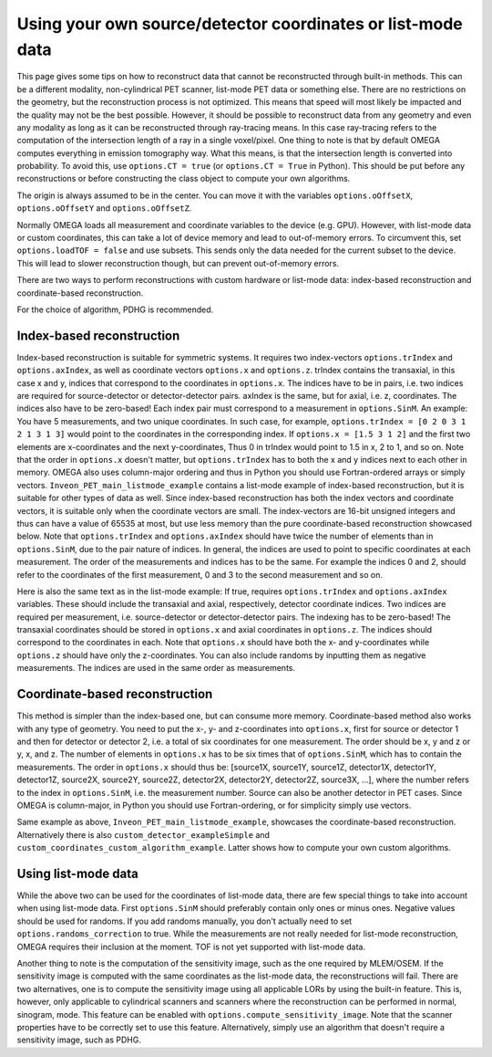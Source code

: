 Using your own source/detector coordinates or list-mode data
============================================================

This page gives some tips on how to reconstruct data that cannot be reconstructed through built-in methods. This can be a different modality, non-cylindrical PET scanner, list-mode PET data or something else. 
There are no restrictions on the geometry, but the reconstruction process is not optimized. This means that speed will most likely be impacted and the quality may not be the best possible. However, it should be possible
to reconstruct data from any geometry and even any modality as long as it can be reconstructed through ray-tracing means. In this case ray-tracing refers to the computation of the intersection length of a ray in a single 
voxel/pixel. One thing to note is that by default OMEGA computes everything in emission tomography way. What this means, is that the intersection length is converted into probability. To avoid this, use ``options.CT = true``
(or ``options.CT = True`` in Python). This should be put before any reconstructions or before constructing the class object to compute your own algorithms.

The origin is always assumed to be in the center. You can move it with the variables ``options.oOffsetX``, ``options.oOffsetY`` and ``options.oOffsetZ``.

Normally OMEGA loads all measurement and coordinate variables to the device (e.g. GPU). However, with list-mode data or custom coordinates, this can take a lot of device memory and lead to out-of-memory errors.
To circumvent this, set ``options.loadTOF = false`` and use subsets. This sends only the data needed for the current subset to the device. This will lead to slower reconstruction though, but can prevent
out-of-memory errors.

There are two ways to perform reconstructions with custom hardware or list-mode data: index-based reconstruction and coordinate-based reconstruction.

For the choice of algorithm, PDHG is recommended.

Index-based reconstruction
--------------------------

Index-based reconstruction is suitable for symmetric systems. It requires two index-vectors ``options.trIndex`` and ``options.axIndex``, as well as coordinate vectors ``options.x`` and ``options.z``. trIndex contains the transaxial, 
in this case x and y, indices that correspond to the coordinates in ``options.x``. The indices have to be in pairs, i.e. two indices are required for source-detector or detector-detector pairs. axIndex is the same, but for axial, 
i.e. z, coordinates. The indices also have to be zero-based! Each index pair must correspond to a measurement in ``options.SinM``. An example: You have 5 measurements, and two unique coordinates. 
In such case, for example, ``options.trIndex = [0 2 0 3 1 2 1 3 1 3]`` would point to the coordinates in the corresponding index. If ``options.x = [1.5 3 1 2]`` and the first two elements are x-coordinates and the next y-coordinates,
Thus 0 in trIndex would point to 1.5 in x, 2 to 1, and so on. Note that the order in ``options.x`` doesn't matter, but ``options.trIndex`` has to both the x and y indices next to each other in memory. OMEGA also uses column-major
ordering and thus in Python you should use Fortran-ordered arrays or simply vectors. ``Inveon_PET_main_listmode_example`` contains a list-mode example of index-based reconstruction, but it is suitable for other types of data
as well. Since index-based reconstruction has both the index vectors and coordinate vectors, it is suitable only when the coordinate vectors are small. The index-vectors are 16-bit unsigned integers and thus can have a value of
65535 at most, but use less memory than the pure coordinate-based reconstruction showcased below. Note that ``options.trIndex`` and ``options.axIndex`` should have twice the number of elements than in ``options.SinM``, due to the 
pair nature of indices. In general, the indices are used to point to specific coordinates at each measurement. The order of the measurements and indices has to be the same. For example the indices 0 and 2, should refer to the 
coordinates of the first measurement, 0 and 3 to the second measurement and so on. 

Here is also the same text as in the list-mode example: If true, requires ``options.trIndex`` and ``options.axIndex`` variables. These should include the transaxial and axial, respectively, detector
coordinate indices. Two indices are required per measurement, i.e. source-detector or detector-detector pairs. The indexing has to be zero-based! The transaxial coordinates should be stored in ``options.x`` and
axial coordinates in ``options.z``. The indices should correspond to the coordinates in each. Note that ``options.x`` should have both the x- and y-coordinates while ``options.z`` should have only the z-coordinates. You can
also include randoms by inputting them as negative measurements. The indices are used in the same order as measurements.

Coordinate-based reconstruction
-------------------------------

This method is simpler than the index-based one, but can consume more memory. Coordinate-based method also works with any type of geometry. You need to put the x-, y- and z-coordinates into ``options.x``, first for 
source or detector 1 and then for detector or detector 2, i.e. a total of six coordinates for one measurement. The order should be x, y and z or y, x, and z. The number of elements in ``options.x`` has to be six times that of
``options.SinM``, which has to contain the measurements. The order in ``options.x`` should thus be: [source1X, source1Y, source1Z, detector1X, detector1Y, detector1Z, source2X, source2Y, source2Z, detector2X, detector2Y, detector2Z,
source3X, ...], where the number refers to the index in ``options.SinM``, i.e. the measurement number. Source can also be another detector in PET cases. Since OMEGA is column-major, in Python you should use Fortran-ordering, or
for simplicity simply use vectors.

Same example as above, ``Inveon_PET_main_listmode_example``, showcases the coordinate-based reconstruction. Alternatively there is also ``custom_detector_exampleSimple`` and ``custom_coordinates_custom_algorithm_example``. Latter
shows how to compute your own custom algorithms. 

Using list-mode data
--------------------

While the above two can be used for the coordinates of list-mode data, there are few special things to take into account when using list-mode data. First ``options.SinM`` should preferably contain only ones or minus ones. Negative
values should be used for randoms. If you add randoms manually, you don't actually need to set ``options.randoms_correction`` to true. While the measurements are not really needed for list-mode reconstruction, OMEGA requires 
their inclusion at the moment. TOF is not yet supported with list-mode data.

Another thing to note is the computation of the sensitivity image, such as the one required by MLEM/OSEM. If the sensitivity image is computed with the same coordinates as the list-mode data, the reconstructions will fail. 
There are two alternatives, one is to compute the sensitivity image using all applicable LORs by using the built-in feature. This is, however, only applicable to cylindrical scanners and scanners where the reconstruction 
can be performed in normal, sinogram, mode. This feature can be enabled with ``options.compute_sensitivity_image``. Note that the scanner properties have to be correctly set to use this feature. Alternatively, simply use an
algorithm that doesn't require a sensitivity image, such as PDHG. 